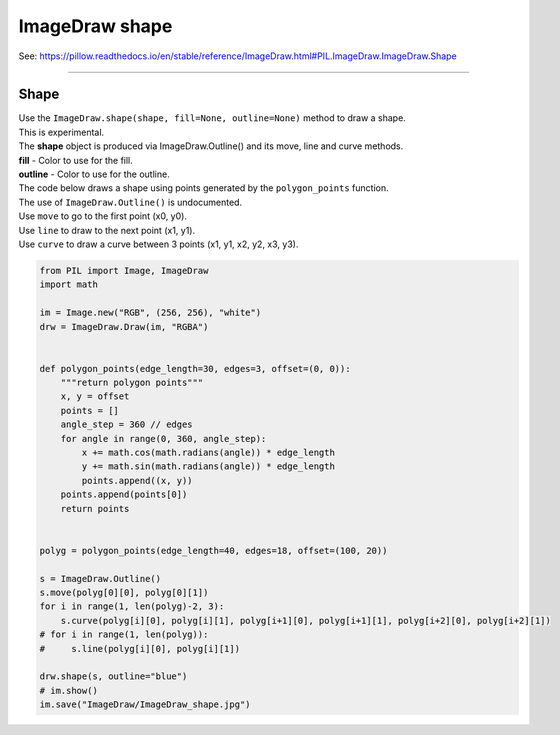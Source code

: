 ==========================
ImageDraw shape
==========================

| See: https://pillow.readthedocs.io/en/stable/reference/ImageDraw.html#PIL.ImageDraw.ImageDraw.Shape

----

Shape
----------------------

| Use the ``ImageDraw.shape(shape, fill=None, outline=None)`` method to draw a shape.
| This is experimental.
| The **shape** object is produced via ImageDraw.Outline() and its move, line and curve methods.
| **fill** - Color to use for the fill.
| **outline** - Color to use for the outline.

| The code below draws a shape using points generated by the ``polygon_points`` function.
| The use of  ``ImageDraw.Outline()`` is undocumented.
| Use ``move`` to go to the first point (x0, y0).
| Use ``line`` to draw to the next point (x1, y1).
| Use ``curve`` to draw a curve between 3 points (x1, y1, x2, y2, x3, y3).


.. code-block:: python

    from PIL import Image, ImageDraw
    import math

    im = Image.new("RGB", (256, 256), "white")
    drw = ImageDraw.Draw(im, "RGBA")


    def polygon_points(edge_length=30, edges=3, offset=(0, 0)):
        """return polygon points"""
        x, y = offset
        points = []
        angle_step = 360 // edges
        for angle in range(0, 360, angle_step):
            x += math.cos(math.radians(angle)) * edge_length
            y += math.sin(math.radians(angle)) * edge_length
            points.append((x, y))
        points.append(points[0])
        return points


    polyg = polygon_points(edge_length=40, edges=18, offset=(100, 20))

    s = ImageDraw.Outline()
    s.move(polyg[0][0], polyg[0][1])
    for i in range(1, len(polyg)-2, 3):
        s.curve(polyg[i][0], polyg[i][1], polyg[i+1][0], polyg[i+1][1], polyg[i+2][0], polyg[i+2][1])
    # for i in range(1, len(polyg)):
    #     s.line(polyg[i][0], polyg[i][1])

    drw.shape(s, outline="blue")
    # im.show()
    im.save("ImageDraw/ImageDraw_shape.jpg")



.. image:: images/ImageDraw_shape.jpg
    :scale: 50%
    :align: center



